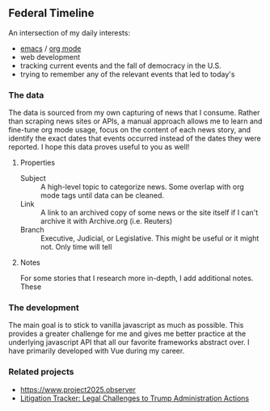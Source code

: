 ** Federal Timeline
An intersection of my daily interests:
  - [[https://www.gnu.org/software/emacs/][emacs]] / [[https://orgmode.org/][org mode]]
  - web development
  - tracking current events and the fall of democracy in the U.S.
  - trying to remember any of the relevant events that led to today's



*** The data
The data is sourced from my own capturing of news that I consume. Rather than scraping news sites or APIs, a manual approach allows me to learn and fine-tune org mode usage, focus on the content of each news story, and identify the exact dates that events occurred instead of the dates they were reported. I hope this data proves useful to you as well!

**** Properties
  - Subject :: A high-level topic to categorize news. Some overlap with org mode tags until data can be cleaned.
  - Link :: A link to an archived copy of some news or the site itself if I can't archive it with Archive.org (i.e. Reuters)
  - Branch :: Executive, Judicial, or Legislative. This might be useful or it might not. Only  time will tell

**** Notes
For some stories that I research more in-depth, I add additional notes. These 

*** The development
The main goal is to stick to vanilla javascript as much as possible. This provides a greater challenge for me and gives me better practice at the underlying javascript API that all our favorite frameworks abstract over. I have primarily developed with Vue during my career.

*** Related projects
  - [[https://www.project2025.observer]]
  - [[https://www.justsecurity.org/107087/tracker-litigation-legal-challenges-trump-administration/][Litigation Tracker: Legal Challenges to Trump Administration Actions]]
